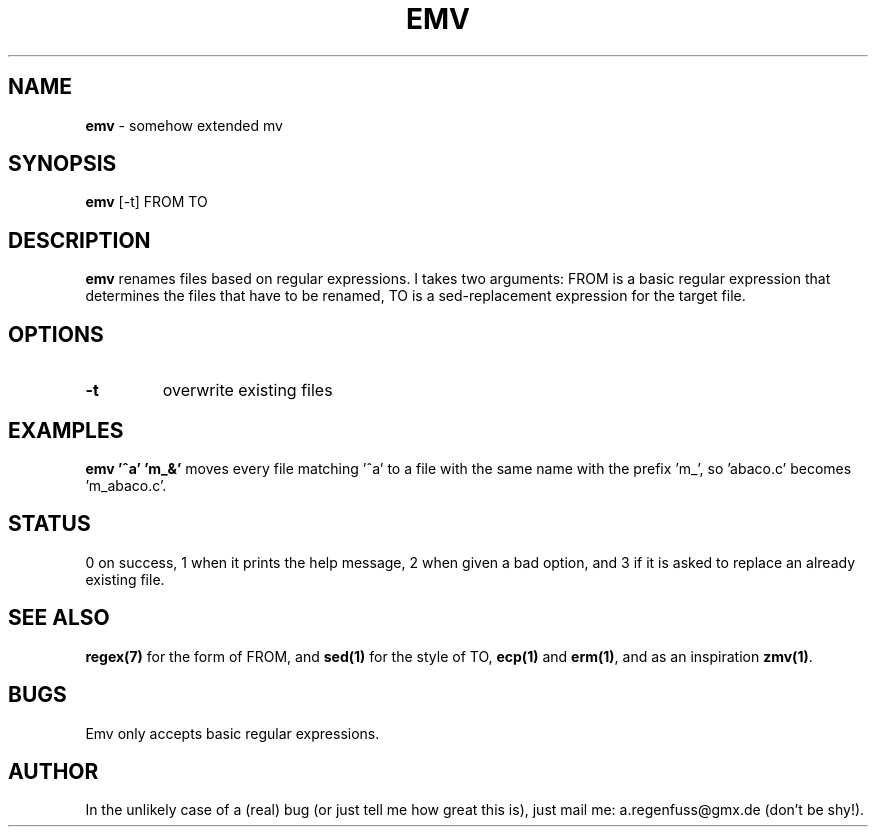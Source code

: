 .TH EMV 1
.SH NAME
\fBemv\fR \- somehow extended mv

.SH SYNOPSIS
\fBemv\fR [-t] FROM TO

.SH DESCRIPTION
\fBemv\fR renames files based on regular expressions.
I takes two arguments: FROM is a basic regular expression that determines the
files that have to be renamed, TO is a sed-replacement expression for the
target file.

.SH OPTIONS
.TP
\fB\-t\fR
overwrite existing files

.SH EXAMPLES
\fBemv '^a' 'm_&'\fR moves every file matching '^a' to a file with the same
name with the prefix 'm_', so 'abaco.c' becomes 'm_abaco.c'.

.SH STATUS
0 on success, 1 when it prints the help message, 2 when given a bad option,
and 3 if it is asked to replace an already existing file.

.SH "SEE ALSO"
\fBregex(7)\fR for the form of FROM, and \fBsed(1)\fR for the style of TO,
\fBecp(1)\fR and \fBerm(1)\fR, and as an inspiration \fBzmv(1)\fR.
.SH BUGS
Emv only accepts basic regular expressions.

.SH AUTHOR
In the unlikely case of a (real) bug (or just tell me how great this is), just
mail me: a.regenfuss@gmx.de (don't be shy!).
